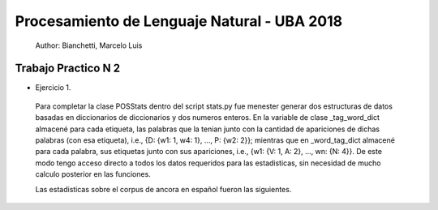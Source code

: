 Procesamiento de Lenguaje Natural - UBA 2018
============================================
 
 Author: Bianchetti, Marcelo Luis
 
Trabajo Practico N 2
--------------------
 
- Ejercicio 1.
 
 Para completar la clase POSStats dentro del script stats.py fue menester generar dos estructuras de datos basadas en diccionarios de diccionarios y dos numeros enteros. En la variable de clase _tag_word_dict almacené para cada etiqueta, las palabras que la tenian junto con la cantidad de apariciones de dichas palabras (con esa etiqueta), i.e., {D: {w1: 1, w4: 1}, ..., P: {w2: 2}}; mientras que en _word_tag_dict almacené para cada palabra, sus etiquetas junto con sus apariciones, i.e., {w1: {V: 1, A: 2}, ..., wn: {N: 4}}. De este modo tengo acceso directo a todos los datos requeridos para las estadisticas, sin necesidad de mucho calculo posterior en las funciones.

 Las estadisticas sobre el corpus de ancora en español fueron las siguientes.